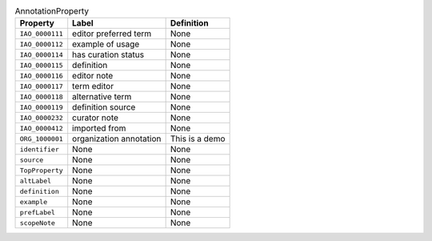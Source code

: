 
.. _Table AnnotationProperty:

.. table:: AnnotationProperty

    ===================  ========================  ================================================
    Property             Label                     Definition
    ===================  ========================  ================================================
    ``IAO_0000111``      editor preferred term     None
    ``IAO_0000112``      example of usage          None
    ``IAO_0000114``      has curation status       None
    ``IAO_0000115``      definition                None
    ``IAO_0000116``      editor note               None
    ``IAO_0000117``      term editor               None
    ``IAO_0000118``      alternative term          None
    ``IAO_0000119``      definition source         None
    ``IAO_0000232``      curator note              None
    ``IAO_0000412``      imported from             None
    ``ORG_1000001``      organization annotation   This is a demo
    ``identifier``       None                      None
    ``source``           None                      None
    ``TopProperty``      None                      None
    ``altLabel``         None                      None
    ``definition``       None                      None
    ``example``          None                      None
    ``prefLabel``        None                      None
    ``scopeNote``        None                      None
    ===================  ========================  ================================================
